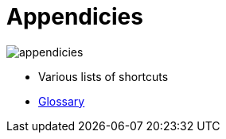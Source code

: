 = Appendicies
:description:
:sectanchors: 
:url-repo:  
:page-tags: 
:figure-caption!:
:table-caption!:
:example-caption!:

image:appendicies.svg[]

* Various lists of shortcuts
* xref:glossary.adoc[Glossary]